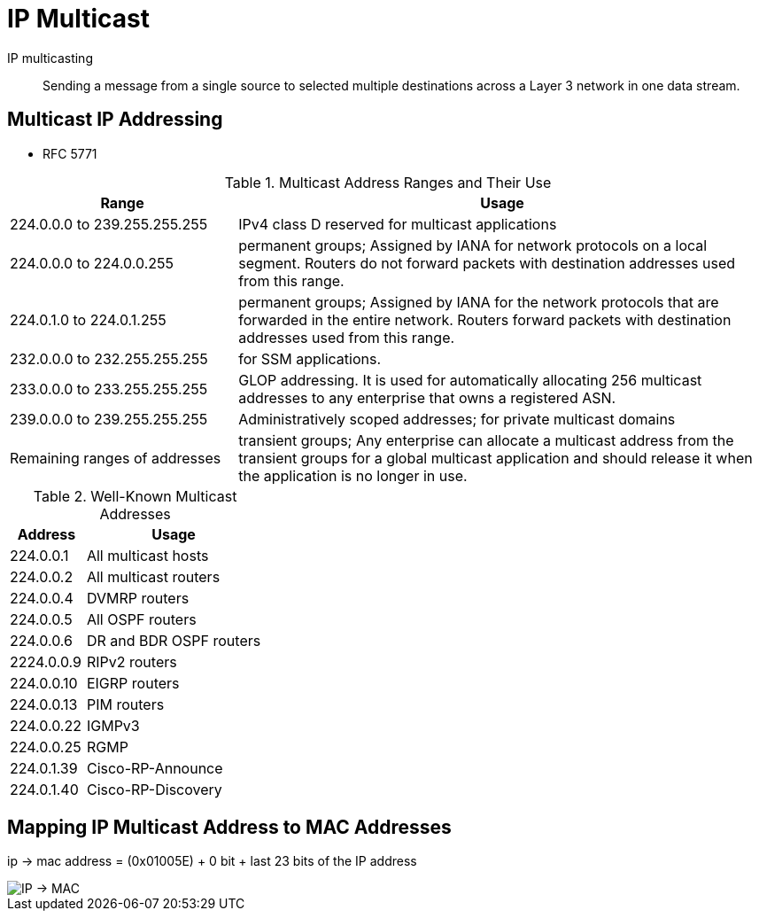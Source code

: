 = IP Multicast


IP multicasting::
Sending a message from a single source to selected multiple destinations across a
Layer 3 network in one data stream.


== Multicast IP Addressing

- RFC 5771

.Multicast Address Ranges and Their Use
[cols="30,70"]
,===
Range                         ,  Usage

224.0.0.0 to 239.255.255.255  , IPv4 class D reserved for multicast applications
224.0.0.0 to 224.0.0.255      , permanent groups; Assigned by IANA for network protocols on a local segment. Routers do not forward packets with destination addresses used from this range.
224.0.1.0 to 224.0.1.255      , permanent groups; Assigned by IANA for the network protocols that are forwarded in the entire network. Routers forward packets with destination addresses used from this range.
232.0.0.0 to 232.255.255.255  , for SSM applications.
233.0.0.0 to 233.255.255.255  , GLOP addressing. It is used for automatically allocating 256 multicast addresses to any enterprise that owns a registered ASN.
239.0.0.0 to 239.255.255.255  , Administratively scoped addresses; for private multicast domains
Remaining ranges of addresses , transient groups; Any enterprise can allocate a multicast address from the transient groups for a global multicast application and should release it when the application is no longer in use.
,===


.Well-Known Multicast Addresses
[cols="30,70"]
:===
Address    : Usage

224.0.0.1  : All multicast hosts
224.0.0.2  : All multicast routers
224.0.0.4  : DVMRP routers
224.0.0.5  : All OSPF routers
224.0.0.6  : DR and BDR OSPF routers
2224.0.0.9 : RIPv2 routers
224.0.0.10 : EIGRP routers
224.0.0.13 : PIM routers
224.0.0.22 : IGMPv3
224.0.0.25 : RGMP
224.0.1.39 : Cisco-RP-Announce
224.0.1.40 : Cisco-RP-Discovery
:===


== Mapping IP Multicast Address to MAC Addresses

ip -> mac address = (0x01005E) + 0 bit + last 23 bits of the IP address

image::mcast-ip-to-mac.png[IP -> MAC]

